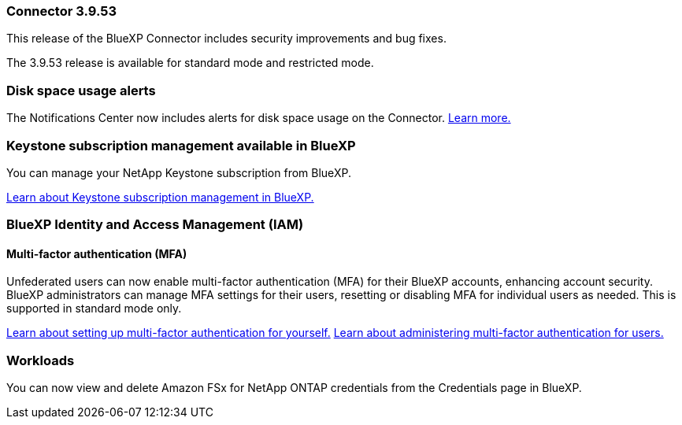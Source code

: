 === Connector 3.9.53

This release of the BlueXP Connector includes security improvements and bug fixes. 

The 3.9.53 release is available for standard mode and restricted mode.

=== Disk space usage alerts
The Notifications Center now includes alerts for disk space usage on the Connector. link:task-maintain-connectors.html#monitor-disk-space[Learn more.^]






=== Keystone subscription management available in BlueXP

You can manage your NetApp Keystone subscription from BlueXP.

link:https://docs.netapp.com/us-en/keystone-staas/index.html[Learn about Keystone subscription management in BlueXP.^]


=== BlueXP Identity and Access Management (IAM)

==== Multi-factor authentication (MFA)

Unfederated users can now enable multi-factor authentication (MFA) for their BlueXP accounts, enhancing account security. BlueXP administrators can manage MFA settings for their users, resetting or disabling MFA for individual users as needed. This is supported in standard mode only.

link:https://docs.netapp.com/us-en/bluexp-setup-admin/task-user-settings.html#task-user-mfa[Learn about setting up multi-factor authentication for yourself.^]
link:https://docs.netapp.com/us-en/bluexp-setup-admin/task-iam-manage-members-permissions.html#manage-mfa[Learn about administering multi-factor authentication for users.^]


=== Workloads
You can now view and delete Amazon FSx for NetApp ONTAP credentials from the Credentials page in BlueXP. 








